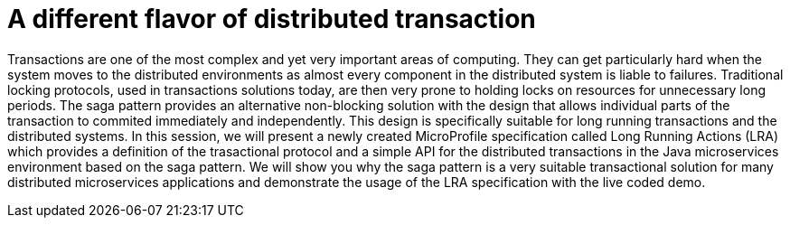 = A different flavor of distributed transaction

Transactions are one of the most complex and yet very important areas of computing. They can get particularly hard when the system moves to the distributed environments as almost every component in the distributed system is liable to failures. Traditional locking protocols, used in transactions solutions today, are then very prone to holding locks on resources for unnecessary long periods. The saga pattern provides an alternative non-blocking solution with the design that allows individual parts of the transaction to commited immediately and independently. This design is specifically suitable for long running transactions and the distributed systems. In this session, we will present a newly created MicroProfile specification called Long Running Actions (LRA) which provides a definition of the trasactional protocol and a simple API for the distributed transactions in the Java microservices environment based on the saga pattern. We will show you why the saga pattern is a very suitable transactional solution for many distributed microservices applications and demonstrate the usage of the LRA specification with the live coded demo.
